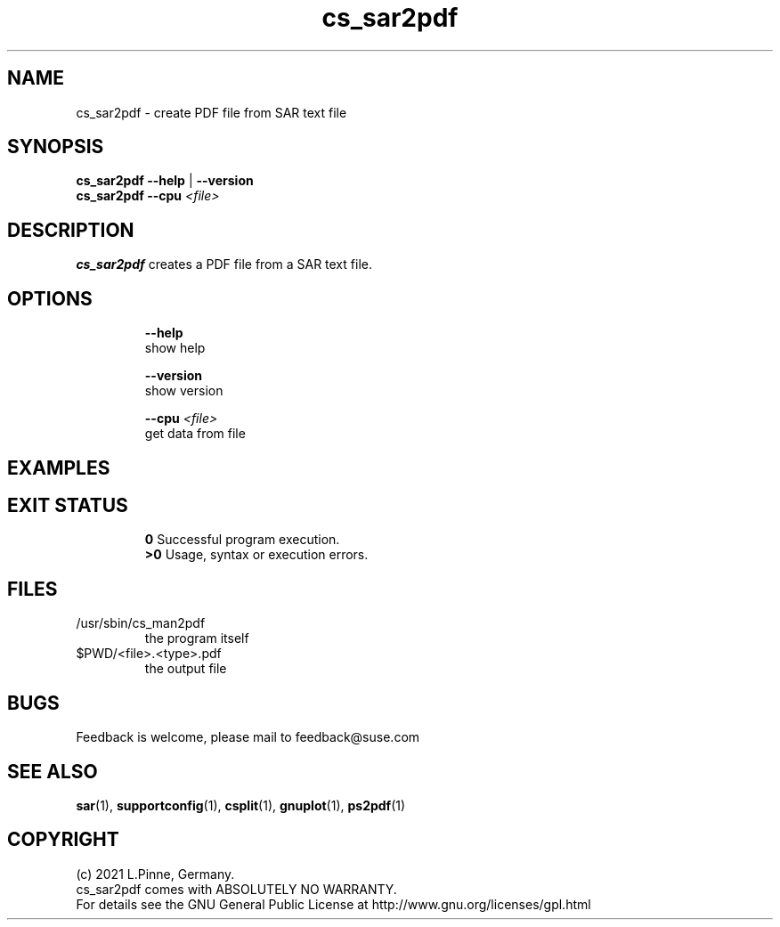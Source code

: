 .TH cs_sar2pdf 8 "03 Sep 2021" "" "ClusterTools2"
.\"
.SH NAME
cs_sar2pdf \- create PDF file from SAR text file
.\"
.SH SYNOPSIS
.B cs_sar2pdf --help \fP|\fB --version
.br
.B cs_sar2pdf --cpu \fI<file>\fR
.br
.\"
.SH DESCRIPTION
\fBcs_sar2pdf\fP creates a PDF file from a SAR text file.
.br
.\" TODO
.br
.\"
.SH OPTIONS
.HP
\fB --help\fR
        show help
.HP
\fB --version\fR
        show version
.HP
\fB --cpu \fI<file>\fR
        get data from file
.\"
.SH EXAMPLES
.TP
.\" TODO
.\"
.SH EXIT STATUS
.B 0
Successful program execution.
.br
.B >0 
Usage, syntax or execution errors.
.\"
.SH FILES
.TP
/usr/sbin/cs_man2pdf
        the program itself
.TP
$PWD/<file>.<type>.pdf
        the output file
.\"
.SH BUGS
Feedback is welcome, please mail to feedback@suse.com
.\"
.SH SEE ALSO
\fBsar\fP(1), \fBsupportconfig\fP(1), \fBcsplit\fP(1), \fBgnuplot\fP(1),
\fBps2pdf\fP(1)
.\"
.SH COPYRIGHT
(c) 2021 L.Pinne, Germany.
.br
cs_sar2pdf comes with ABSOLUTELY NO WARRANTY.
.br
For details see the GNU General Public License at
http://www.gnu.org/licenses/gpl.html
.\"
